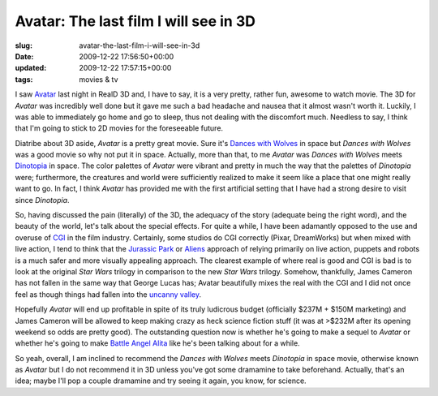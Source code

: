 Avatar: The last film I will see in 3D
======================================

:slug: avatar-the-last-film-i-will-see-in-3d
:date: 2009-12-22 17:56:50+00:00
:updated: 2009-12-22 17:57:15+00:00
:tags: movies & tv

I saw `Avatar <http://en.wikipedia.org/wiki/Avatar_%282009_film%29>`__
last night in RealD 3D and, I have to say, it is a very pretty, rather
fun, awesome to watch movie. The 3D for *Avatar* was incredibly well
done but it gave me such a bad headache and nausea that it almost wasn't
worth it. Luckily, I was able to immediately go home and go to sleep,
thus not dealing with the discomfort much. Needless to say, I think that
I'm going to stick to 2D movies for the foreseeable future.

Diatribe about 3D aside, *Avatar* is a pretty great movie. Sure it's
`Dances with Wolves <http://en.wikipedia.org/wiki/Dances_with_Wolves>`__
in space but *Dances with Wolves* was a good movie so why not put it in
space. Actually, more than that, to me *Avatar* was *Dances with Wolves*
meets `Dinotopia <http://en.wikipedia.org/wiki/Dinotopia>`__ in space.
The color palettes of *Avatar* were vibrant and pretty in much the way
that the palettes of *Dinotopia* were; furthermore, the creatures and
world were sufficiently realized to make it seem like a place that one
might really want to go. In fact, I think *Avatar* has provided me with
the first artificial setting that I have had a strong desire to visit
since *Dinotopia*.

So, having discussed the pain (literally) of the 3D, the adequacy of the
story (adequate being the right word), and the beauty of the world,
let's talk about the special effects. For quite a while, I have been
adamantly opposed to the use and overuse of
`CGI <http://en.wikipedia.org/wiki/Computer_generated_imagery>`__ in the
film industry. Certainly, some studios do CGI correctly (Pixar,
DreamWorks) but when mixed with live action, I tend to think that the
`Jurassic
Park <http://en.wikipedia.org/wiki/Jurassic_Park_%28film%29>`__ or
`Aliens <http://en.wikipedia.org/wiki/Aliens_%28film%29>`__ approach of
relying primarily on live action, puppets and robots is a much safer and
more visually appealing approach. The clearest example of where real is
good and CGI is bad is to look at the original *Star Wars* trilogy in
comparison to the new *Star Wars* trilogy. Somehow, thankfully, James
Cameron has not fallen in the same way that George Lucas has; Avatar
beautifully mixes the real with the CGI and I did not once feel as
though things had fallen into the `uncanny
valley <http://en.wikipedia.org/wiki/Uncanny_valley>`__.

Hopefully *Avatar* will end up profitable in spite of its truly
ludicrous budget (officially $237M + $150M marketing) and James Cameron
will be allowed to keep making crazy as heck science fiction stuff (it
was at >$232M after its opening weekend so odds are pretty good). The
outstanding question now is whether he's going to make a sequel to
*Avatar* or whether he's going to make `Battle Angel
Alita <http://en.wikipedia.org/wiki/Battle_Angel_Alita>`__ like he's
been talking about for a while.

So yeah, overall, I am inclined to recommend the *Dances with Wolves*
meets *Dinotopia* in space movie, otherwise known as *Avatar* but I do
not recommend it in 3D unless you've got some dramamine to take
beforehand. Actually, that's an idea; maybe I'll pop a couple dramamine
and try seeing it again, you know, for science.
